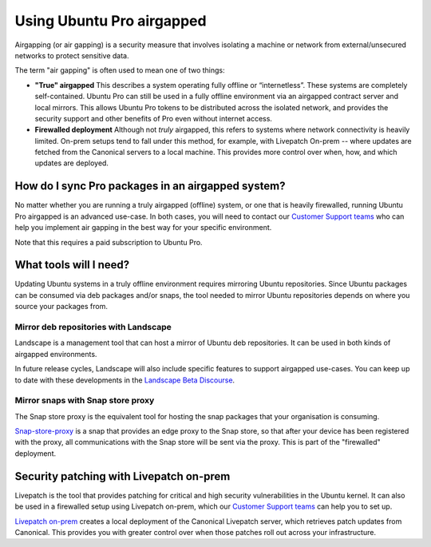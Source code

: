 Using Ubuntu Pro airgapped
**************************

Airgapping (or air gapping) is a security measure that involves isolating a
machine or network from external/unsecured networks to protect sensitive data.

The term "air gapping" is often used to mean one of two things:

* **"True" airgapped**
  This describes a system operating fully offline or “internetless”. These
  systems are completely self-contained. Ubuntu Pro can still be used in a fully
  offline environment via an airgapped contract server and local mirrors. This
  allows Ubuntu Pro tokens to be distributed across the isolated network, and
  provides the security support and other benefits of Pro even without internet
  access.
  
* **Firewalled deployment**
  Although not *truly* airgapped, this refers to systems where network
  connectivity is heavily limited. On-prem setups tend to fall under this
  method, for example, with Livepatch On-prem -- where updates are fetched from
  the Canonical servers to a local machine. This provides more control over
  when, how, and which updates are deployed. 

How do I sync Pro packages in an airgapped system?
==================================================

No matter whether you are running a truly airgapped (offline) system, or one
that is heavily firewalled, running Ubuntu Pro airgapped is an advanced
use-case. In both cases, you will need to contact our `Customer Support teams`_
who can help you implement air gapping in the best way for your specific
environment.

Note that this requires a paid subscription to Ubuntu Pro.

What tools will I need?
=======================

Updating Ubuntu systems in a truly offline environment requires mirroring
Ubuntu repositories. Since Ubuntu packages can be consumed via deb packages
and/or snaps, the tool needed to mirror Ubuntu repositories depends on where
you source your packages from.

Mirror deb repositories with Landscape
--------------------------------------

Landscape is a management tool that can host a mirror of Ubuntu deb
repositories. It can be used in both kinds of airgapped environments.

In future release cycles, Landscape will also include specific features to
support airgapped use-cases. You can keep up to date with these developments in
the `Landscape Beta Discourse`_.

Mirror snaps with Snap store proxy
----------------------------------

The Snap store proxy is the equivalent tool for hosting the snap packages that
your organisation is consuming.

`Snap-store-proxy`_ is a snap that provides an edge proxy to the Snap store, so
that after your device has been registered with the proxy, all communications
with the Snap store will be sent via the proxy. This is part of the "firewalled"
deployment.
 
Security patching with Livepatch on-prem
========================================

Livepatch is the tool that provides patching for critical and high security
vulnerabilities in the Ubuntu kernel. It can also be used in a firewalled
setup using Livepatch on-prem, which our `Customer Support teams`_ can help you
to set up.

`Livepatch on-prem`_ creates a local deployment of the Canonical Livepatch
server, which retrieves patch updates from Canonical. This provides you with
greater control over when those patches roll out across your infrastructure. 


.. _Customer Support teams: https://ubuntu.com/support
.. _Landscape Beta Discourse: https://discourse.ubuntu.com/c/landscape/landscape-beta/115
.. _Snap-store-proxy: https://snapcraft.io/snap-store-proxy
.. _Livepatch on-prem: https://ubuntu.com/security/livepatch/docs/livepatch_on_prem
